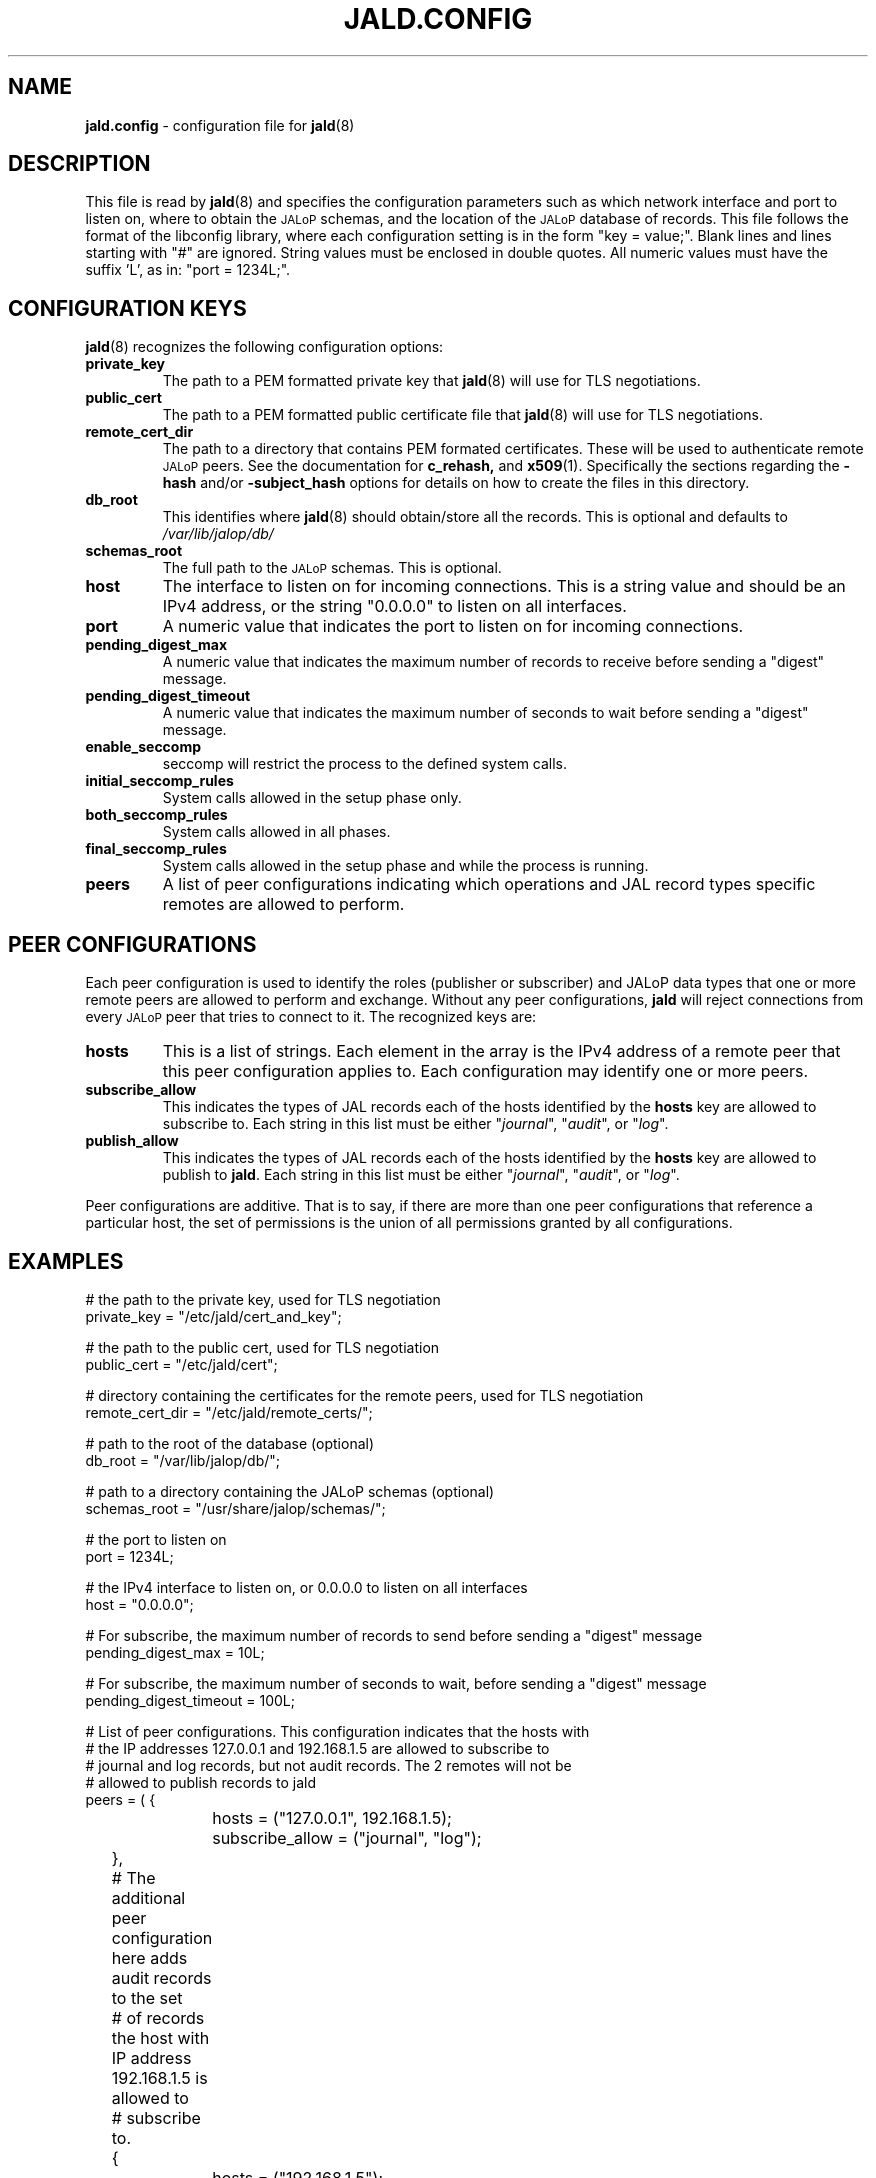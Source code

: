 .TH JALD.CONFIG 5
.SH NAME
.BR jald.config
- configuration file for
.BR jald (8)
.SH "DESCRIPTION"
This file is read by
.BR jald (8)
and specifies the configuration parameters
such as which network interface and port to listen on,
where to obtain the
.SM JALoP
schemas, and the location of the
.SM JALoP
database of records.
This file follows the format of the libconfig library, where each
configuration setting is in the form "key = value;".
Blank lines and lines starting with "#" are ignored.
String values must be enclosed in double quotes.
All numeric values must have the suffix 'L',
as in: "port = 1234L;".
.SH "CONFIGURATION KEYS"
.BR jald (8)
recognizes the following configuration options:
.TP
.B private_key
The path to a PEM formatted private key that
.BR jald (8)
will use for TLS negotiations.
.TP
.B public_cert
The path to a PEM formatted public certificate file that
.BR jald (8)
will use for TLS negotiations.
.TP
.B remote_cert_dir
The path to a directory that contains PEM formated certificates. These will be used to authenticate remote
.SM JALoP
peers. See the documentation for
.BR c_rehash,
and
.BR x509 (1).
Specifically the sections regarding the
.B \-hash
and/or
.B \-subject_hash
options for details on how to create the files in this directory.
.TP
.B db_root
This identifies where
.BR jald (8)
should obtain/store all the records. This is optional and defaults to
.I /var/lib/jalop/db/
.
.TP
.B schemas_root
The full path to the
.SM JALoP
schemas. This is optional.
.TP
.B host
The interface to listen on for incoming connections.
This is a string value and should be an IPv4 address,
or the string "0.0.0.0" to listen on all interfaces.
.TP
.B port
A numeric value that indicates the port to listen on for incoming connections.
.TP
.B pending_digest_max
A numeric value that indicates the maximum number of records to receive before sending a "digest" message.
.TP
.B pending_digest_timeout
A numeric value that indicates the maximum number of seconds to wait before sending a "digest" message.
.TP
.B enable_seccomp
seccomp will restrict the process to the defined system calls.
.TP
.B initial_seccomp_rules
System calls allowed in the setup phase only.
.TP
.B both_seccomp_rules
System calls allowed in all phases.
.TP
.B final_seccomp_rules
System calls allowed in the setup phase and while the process is running.
.TP
.B peers
A list of peer configurations indicating which operations and JAL record types specific remotes are allowed to perform.
.SH "PEER CONFIGURATIONS"
Each peer configuration is used to identify the roles (publisher or subscriber) and JALoP data types that one or more remote peers are allowed to perform and exchange.
Without any peer configurations,
.B jald
will reject connections from every
.SM JALoP
peer that tries to connect to it. The recognized keys are:
.TP
.B hosts
This is a list of strings. Each element in the array is the IPv4 address of a remote peer that this peer configuration applies to.
Each configuration may identify one or more peers.
.TP
.B subscribe_allow
This indicates the types of JAL records each of the hosts identified by the
.B hosts
key are allowed to subscribe to. Each string in this list must be either "\fIjournal\fR",
"\fIaudit\fR",
or "\fIlog\fR".
.TP
.B publish_allow
This indicates the types of JAL records each of the hosts identified by the
.B hosts
key are allowed to publish to \fBjald\fR.
Each string in this list must be either "\fIjournal\fR",
"\fIaudit\fR",
or "\fIlog\fR".
.PP
Peer configurations are additive.
That is to say,
if there are more than one peer configurations that reference a particular host,
the set of permissions is the union of all permissions granted by all configurations.
.SH EXAMPLES
.nf
# the path to the private key, used for TLS negotiation
private_key = "/etc/jald/cert_and_key";

# the path to the public cert, used for TLS negotiation
public_cert = "/etc/jald/cert";

# directory containing the certificates for the remote peers, used for TLS negotiation
remote_cert_dir = "/etc/jald/remote_certs/";

# path to the root of the database (optional)
db_root = "/var/lib/jalop/db/";

# path to a directory containing the JALoP schemas (optional)
schemas_root = "/usr/share/jalop/schemas/";

# the port to listen on
port = 1234L;

# the IPv4 interface to listen on, or 0.0.0.0 to listen on all interfaces
host = "0.0.0.0";

# For subscribe, the maximum number of records to send before sending a "digest" message
pending_digest_max = 10L;

# For subscribe, the maximum number of seconds to wait, before sending a "digest" message
pending_digest_timeout = 100L;

# List of peer configurations. This configuration indicates that the hosts with
# the IP addresses 127.0.0.1 and 192.168.1.5 are allowed to subscribe to
# journal and log records, but not audit records. The 2 remotes will not be
# allowed to publish records to jald
peers = ( {
		hosts = ("127.0.0.1", 192.168.1.5);
		subscribe_allow = ("journal", "log");
	},
	# The additional peer configuration here adds audit records to the set
	# of records the host with IP address 192.168.1.5 is allowed to
	# subscribe to.
	{
		hosts = ("192.168.1.5");
		subscriber_allow = ("audit");
	} );

.SH "SEE ALSO"
.BR jald (8),
.BR openssl (1)
